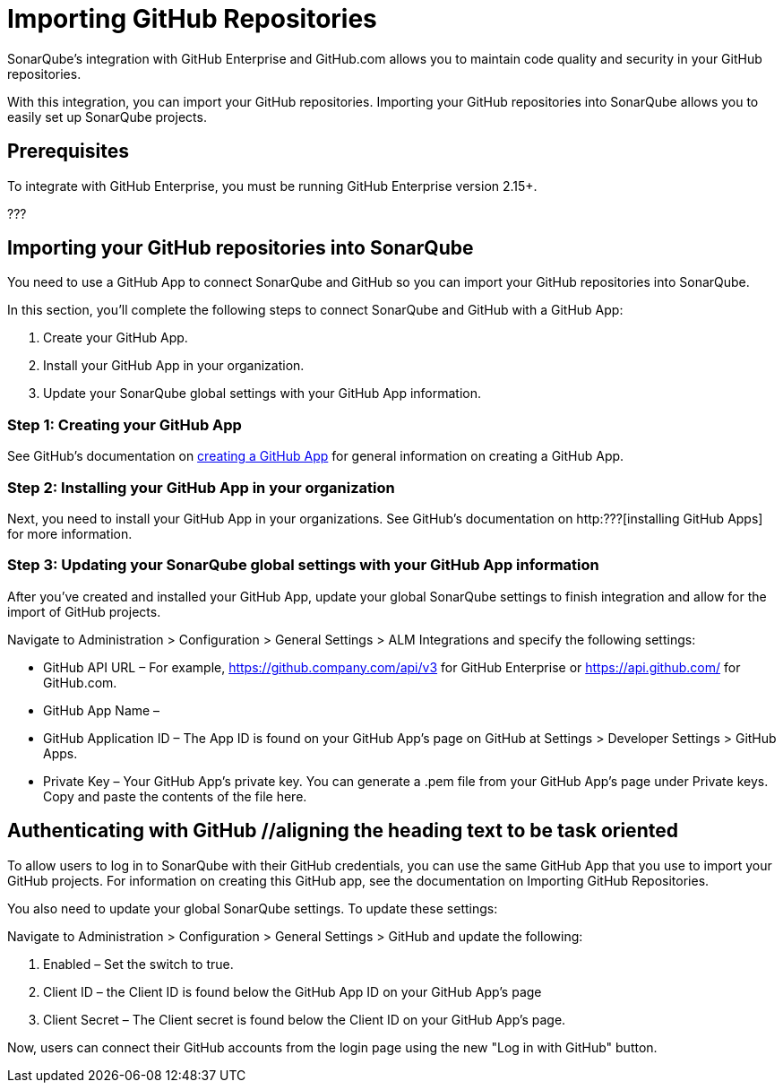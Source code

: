 = Importing GitHub Repositories


SonarQube's integration with GitHub Enterprise and GitHub.com allows you to maintain code quality and security in your GitHub repositories.

With this integration, you can import your GitHub repositories. Importing your GitHub repositories into SonarQube allows you to easily set up SonarQube projects.

== Prerequisites

To integrate with GitHub Enterprise, you must be running GitHub Enterprise version 2.15+.

???

== Importing your GitHub repositories into SonarQube

You need to use a GitHub App to connect SonarQube and GitHub so you can import your GitHub repositories into SonarQube.

In this section, you'll complete the following steps to connect SonarQube and GitHub with a GitHub App:

. Create your GitHub App.
. Install your GitHub App in your organization.
. Update your SonarQube global settings with your GitHub App information.

=== Step 1: Creating your GitHub App

See GitHub's documentation on http://???[creating a GitHub App] for general information on creating a GitHub App.

=== Step 2: Installing your GitHub App in your organization

Next, you need to install your GitHub App in your organizations. See GitHub's documentation on http:???[installing GitHub Apps] for more information.

=== Step 3: Updating your SonarQube global settings with your GitHub App information

After you've created and installed your GitHub App, update your global SonarQube settings to finish integration and allow for the import of GitHub projects.

Navigate to Administration > Configuration > General Settings > ALM Integrations and specify the following settings:

* GitHub API URL – For example, https://github.company.com/api/v3 for GitHub Enterprise or https://api.github.com/ for GitHub.com.
* GitHub App Name –
* GitHub Application ID – The App ID is found on your GitHub App's page on GitHub at Settings > Developer Settings > GitHub Apps.
* Private Key – Your GitHub App's private key. You can generate a .pem file from your GitHub App's page under Private keys. Copy and paste the contents of the file here.

== Authenticating with GitHub //aligning the heading text to be task oriented

To allow users to log in to SonarQube with their GitHub credentials, you can use the same GitHub App that you use to import your GitHub projects. For information on creating this GitHub app, see the documentation on Importing GitHub Repositories.

You also need to update your global SonarQube settings. To update these settings:

Navigate to Administration > Configuration > General Settings > GitHub and update the following:

1. Enabled – Set the switch to true.
2. Client ID – the Client ID is found below the GitHub App ID on your GitHub App's page
3. Client Secret – The Client secret is found below the Client ID on your GitHub App's page.

Now, users can connect their GitHub accounts from the login page using the new "Log in with GitHub" button.